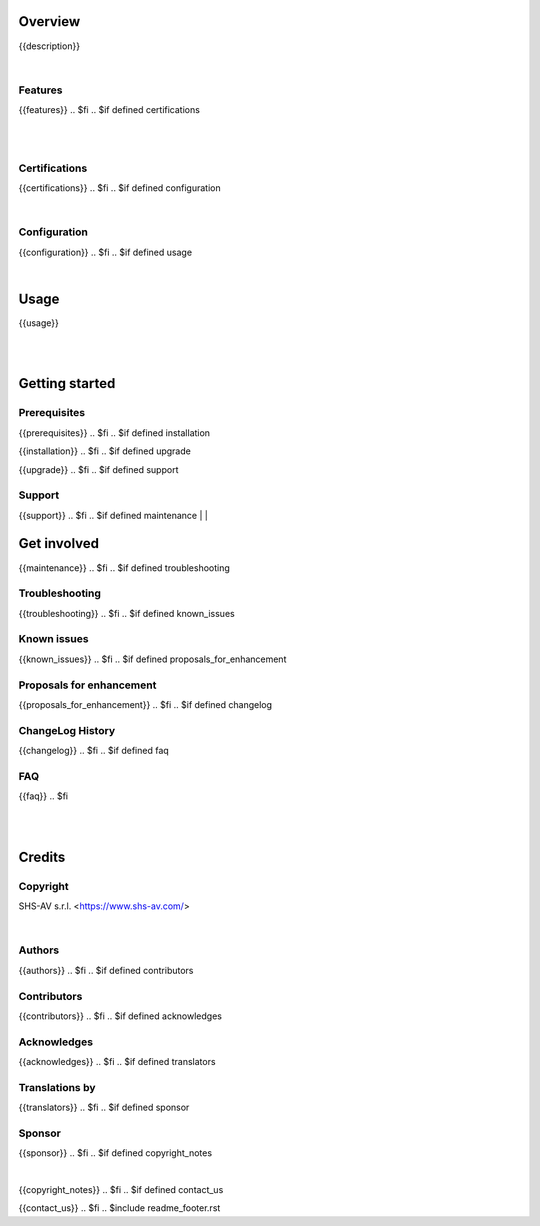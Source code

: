 .. $include readme_header.rst

Overview
========

{{description}}

.. $if defined features

|

Features
--------

{{features}}
.. $fi
.. $if defined certifications

|
|

Certifications
--------------

{{certifications}}
.. $fi
.. $if defined configuration

|

Configuration
-------------

{{configuration}}
.. $fi
.. $if defined usage

|

Usage
=====

{{usage}}

.. $fi
|
|

Getting started
===============

.. $if defined prerequisites

Prerequisites
-------------

{{prerequisites}}
.. $fi
.. $if defined installation

{{installation}}
.. $fi
.. $if defined upgrade

{{upgrade}}
.. $fi
.. $if defined support

Support
-------

{{support}}
.. $fi
.. $if defined maintenance
|
|

Get involved
============

{{maintenance}}
.. $fi
.. $if defined troubleshooting

Troubleshooting
---------------

{{troubleshooting}}
.. $fi
.. $if defined known_issues

Known issues
------------

{{known_issues}}
.. $fi
.. $if defined proposals_for_enhancement

Proposals for enhancement
--------------------------

{{proposals_for_enhancement}}
.. $fi
.. $if defined changelog

ChangeLog History
-----------------

{{changelog}}
.. $fi
.. $if defined faq

FAQ
---

{{faq}}
.. $fi

|
|

Credits
=======

Copyright
---------

SHS-AV s.r.l. <https://www.shs-av.com/>

.. $if defined authors

|

Authors
-------

{{authors}}
.. $fi
.. $if defined contributors

Contributors
------------

{{contributors}}
.. $fi
.. $if defined acknowledges

Acknowledges
------------

{{acknowledges}}
.. $fi
.. $if defined translators

Translations by
---------------

{{translators}}
.. $fi
.. $if defined sponsor

Sponsor
-------

{{sponsor}}
.. $fi
.. $if defined copyright_notes

|

{{copyright_notes}}
.. $fi
.. $if defined contact_us

{{contact_us}}
.. $fi
.. $include readme_footer.rst
